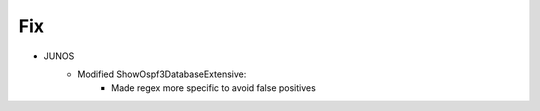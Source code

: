 --------------------------------------------------------------------------------
                                Fix
--------------------------------------------------------------------------------
* JUNOS
    * Modified ShowOspf3DatabaseExtensive:
        * Made regex more specific to avoid false positives
